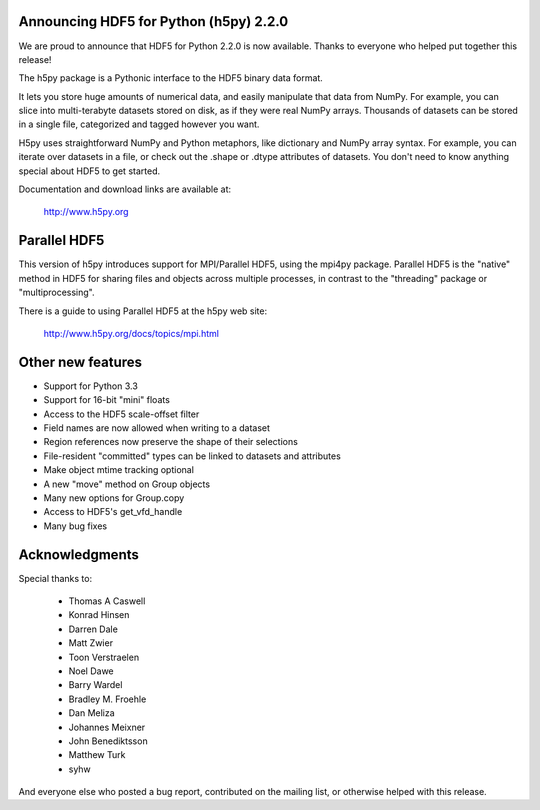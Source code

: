 Announcing HDF5 for Python (h5py) 2.2.0
=======================================

We are proud to announce that HDF5 for Python 2.2.0 is now available.
Thanks to everyone who helped put together this release!

The h5py package is a Pythonic interface to the HDF5 binary data format.

It lets you store huge amounts of numerical data, and easily manipulate that
data from NumPy. For example, you can slice into multi-terabyte datasets
stored on disk, as if they were real NumPy arrays. Thousands of datasets can 
be stored in a single file, categorized and tagged however you want.

H5py uses straightforward NumPy and Python metaphors, like dictionary and
NumPy array syntax. For example, you can iterate over datasets in a file, or
check out the .shape or .dtype attributes of datasets. You don't need to know
anything special about HDF5 to get started.

Documentation and download links are available at:

    http://www.h5py.org

Parallel HDF5
=============

This version of h5py introduces support for MPI/Parallel HDF5, using the
mpi4py package.  Parallel HDF5 is the "native" method in HDF5 for sharing
files and objects across multiple processes, in contrast to the "threading"
package or "multiprocessing".

There is a guide to using Parallel HDF5 at the h5py web site:

    http://www.h5py.org/docs/topics/mpi.html

Other new features
==================

* Support for Python 3.3
* Support for 16-bit "mini" floats
* Access to the HDF5 scale-offset filter
* Field names are now allowed when writing to a dataset
* Region references now preserve the shape of their selections
* File-resident "committed" types can be linked to datasets and attributes
* Make object mtime tracking optional
* A new "move" method on Group objects
* Many new options for Group.copy
* Access to HDF5's get_vfd_handle
* Many bug fixes

Acknowledgments
===============

Special thanks to:

    *  Thomas A Caswell
    *  Konrad Hinsen
    *  Darren Dale
    *  Matt Zwier
    *  Toon Verstraelen
    *  Noel Dawe
    *  Barry Wardel
    *  Bradley M. Froehle
    *  Dan Meliza
    *  Johannes Meixner
    *  John Benediktsson
    *  Matthew Turk
    *  syhw

And everyone else who posted a bug report, contributed on the mailing list,
or otherwise helped with this release.


